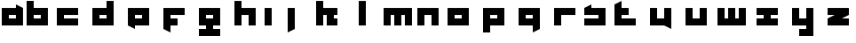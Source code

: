 SplineFontDB: 3.0
FontName: Industrial
FullName: Industrial
FamilyName: Asabina
Weight: Regular
Copyright: Copyright (c) 2017, Asabina GmbH <type.industrial@asabina.de>
UComments: "A decorative type used in the wordmark for Asabina Gmbh. The type intents to look industrial and resemble some attributes one may find in typefaces associated with sci-fi productions."
FontLog: "2017-9-16: Starting a prototype in FontForge (http://fontforge.org) based on some characters designed in Inkscape"
Version: 0.0.1
ItalicAngle: 0
UnderlinePosition: -202
UnderlineWidth: 101
Ascent: 1416
Descent: 608
InvalidEm: 0
LayerCount: 2
Layer: 0 0 "Back" 1
Layer: 1 0 "Fore" 0
XUID: [1021 1019 -1955934214 2614676]
FSType: 0
OS2Version: 0
OS2_WeightWidthSlopeOnly: 0
OS2_UseTypoMetrics: 1
CreationTime: 1505574909
ModificationTime: 1505670950
PfmFamily: 17
TTFWeight: 400
TTFWidth: 5
LineGap: 182
VLineGap: 0
OS2TypoAscent: 0
OS2TypoAOffset: 1
OS2TypoDescent: 0
OS2TypoDOffset: 1
OS2TypoLinegap: 182
OS2WinAscent: 0
OS2WinAOffset: 1
OS2WinDescent: 0
OS2WinDOffset: 1
HheadAscent: 0
HheadAOffset: 1
HheadDescent: 0
HheadDOffset: 1
OS2Vendor: 'PfEd'
MarkAttachClasses: 1
DEI: 91125
LangName: 1033
Encoding: ISO8859-1
UnicodeInterp: none
NameList: AGL For New Fonts
DisplaySize: -48
AntiAlias: 1
FitToEm: 0
WinInfo: 0 24 21
BeginPrivate: 0
EndPrivate
Grid
2022 2428 m 0
 2022 -1620 l 1024
  Named: "2022"
0 2625 m 0
 0 -1423 l 1024
  Named: "2"
-2024 -606 m 0
 4048 -606 l 1024
  Named: "s3"
-2024 -404 m 0
 4048 -404 l 1024
  Named: "s2"
-2024 -202 m 0
 4048 -202 l 1024
  Named: "s1"
-2024 1414 m 0
 4048 1414 l 1024
  Named: "n7"
-2024 1212 m 0
 4048 1212 l 1024
  Named: "n6"
-2024 1010 m 0
 4048 1010 l 1024
  Named: "n5"
-2024 808 m 0
 4048 808 l 1024
  Named: "n4"
-2023.890625 606 m 0
 4048.109375 606 l 1024
  Named: "n3"
-2024 404 m 0
 4048 404 l 1024
  Named: "n2"
-2024 202 m 0
 4048 202 l 1024
  Named: "n1"
204 2630.86816406 m 0
 204 -1417.13183594 l 1024
  Named: "204"
406 2631.234375 m 0
 406 -1416.765625 l 1024
  Named: "406"
608 2631.4375 m 0
 608 -1416.5625 l 1024
  Named: "608"
1820 2631 m 0
 1820 -1417 l 1024
  Named: "1820"
1618 2631 m 0
 1618 -1417 l 1024
  Named: "1618"
1416 2631 m 0
 1416 -1417 l 1024
  Named: "1416"
810 2630.375 m 0
 810 -1417.625 l 1024
  Named: "810"
1214 2631.0859375 m 0
 1214 -1416.9140625 l 1024
  Named: "1214"
1012 2631 m 4
 1012 -1417 l 1028
  Named: "center"
EndSplineSet
TeXData: 1 0 0 346030 173015 115343 0 1048576 115343 783286 444596 497025 792723 393216 433062 380633 303038 157286 324010 404750 52429 2506097 1059062 262144
BeginChars: 256 26

StartChar: a
Encoding: 97 97 0
Width: 1414
VWidth: 0
Flags: HW
LayerCount: 2
Fore
SplineSet
505 404 m 1
 505 606 l 1
 909 606 l 1
 909 404 l 5
 778.651367188 404 635.349609375 404 505 404 c 1
101 0 m 1
 505 0 909 0 1313 0 c 1
 1313 1010 l 1
 909 1211.99707031 l 1
 909 1010 l 1
 639.689453125 1010 370.310546875 1010 101 1010 c 1
 101 673.333007812 101 336.666992188 101 0 c 1
EndSplineSet
EndChar

StartChar: s
Encoding: 115 115 1
Width: 1414
VWidth: 0
Flags: HW
LayerCount: 2
Fore
SplineSet
101 0 m 29
 1313 0 l 25
 1313 1010 l 17
 1043.66699219 1010 774.333007812 1010 505 1010 c 9
 505 1212 l 17
 360.23828125 1138.17773438 227.58984375 1072.14257812 101 1010 c 9
 101 606 l 25
 909 606 l 25
 909 404 l 17
 639.666992188 404 370.333007812 404 101 404 c 9
 101 0 l 29
EndSplineSet
EndChar

StartChar: b
Encoding: 98 98 2
Width: 1414
VWidth: 0
Flags: HW
LayerCount: 2
Fore
SplineSet
505 606 m 25
 505 404 l 25
 909 404 l 25
 910 606 l 25
 505 606 l 25
101 1414 m 29
 505 1414 l 25
 505 1010 l 25
 1313 1010 l 25
 1313 0 l 25
 101 0 l 25
 101 1414 l 29
EndSplineSet
EndChar

StartChar: i
Encoding: 105 105 3
Width: 606
VWidth: 0
Flags: HW
LayerCount: 2
Fore
SplineSet
101 0 m 25
 505 0 l 25
 505 1010 l 25
 101 1010 l 25
 101 0 l 25
EndSplineSet
EndChar

StartChar: n
Encoding: 110 110 4
Width: 1414
VWidth: 0
Flags: HW
LayerCount: 2
Fore
SplineSet
101 0 m 25
 505 0 l 25
 505 606 l 25
 909 606 l 25
 909 0 l 25
 1313 0 l 25
 1313 1010 l 25
 101 1010 l 25
 101 0 l 25
EndSplineSet
EndChar

StartChar: q
Encoding: 113 113 5
Width: 2024
VWidth: 0
Flags: HW
LayerCount: 2
Fore
SplineSet
810 404 m 25
 810 606 l 25
 1214 606 l 25
 1214 404 l 25
 810 404 l 25
406 0 m 1
 1216 0 l 5
 1216 -404 l 1
 1620 -202 l 1
 1618 1010 l 1
 406 1010 l 25
 406 0 l 1
EndSplineSet
EndChar

StartChar: c
Encoding: 99 99 6
Width: 2024
VWidth: 0
Flags: H
LayerCount: 2
Fore
SplineSet
406 0 m 25
 1618 0 l 29
 1618 404 l 25
 809.99997586 404 l 25
 809.99997586 606 l 25
 1618 606 l 25
 1618 1010 l 25
 406 1010 l 25
 406 0 l 25
EndSplineSet
EndChar

StartChar: d
Encoding: 100 100 7
Width: 2024
VWidth: 0
Flags: H
LayerCount: 2
Fore
SplineSet
810 606 m 25
 1214 606 l 25
 1214 404 l 25
 810 404 l 25
 810 606 l 25
406 0 m 29
 1618 0 l 25
 1618 1414 l 25
 1214 1414 l 25
 1214 1010 l 25
 406 1010 l 25
 406 0 l 29
EndSplineSet
EndChar

StartChar: e
Encoding: 101 101 8
Width: 2024
VWidth: 0
Flags: H
LayerCount: 2
Fore
SplineSet
810 606 m 25
 1214 606 l 25
 1214 404 l 25
 810 404 l 25
 810 606 l 25
406 0 m 29
 810 -202 l 25
 810 0 l 25
 1618 0 l 25
 1618 1010 l 25
 406 1010 l 25
 406 0 l 29
EndSplineSet
EndChar

StartChar: f
Encoding: 102 102 9
Width: 2024
VWidth: 0
Flags: H
LayerCount: 2
Fore
SplineSet
406 1010 m 25
 406 -202 l 25
 810 -404 l 29
 810 0 l 25
 1214 0 l 25
 1214 404 l 25
 810 404 l 25
 809.99997586 606 l 25
 1618 606 l 25
 1618 1010 l 25
 406 1010 l 25
EndSplineSet
EndChar

StartChar: g
Encoding: 103 103 10
Width: 2024
VWidth: 0
Flags: H
LayerCount: 2
Fore
SplineSet
810 404 m 25
 810 606 l 25
 1214 606 l 25
 1214 404 l 25
 810 404 l 25
406 0 m 1
 810 0 l 25
 810 -202 l 25
 406 -202 l 29
 406 -606 l 25
 1618 -606 l 1
 1618 -202 l 1
 1214 -202 l 25
 1214 0 l 25
 1618 0 l 1
 1618 1010 l 25
 406 1010 l 1
 406 0 l 1
EndSplineSet
EndChar

StartChar: h
Encoding: 104 104 11
Width: 2024
VWidth: 0
Flags: H
LayerCount: 2
Fore
SplineSet
406 0 m 25
 810 0 l 29
 810 606 l 25
 1214 606 l 25
 1214 0 l 25
 1618 0 l 25
 1618 1010 l 25
 810 1010 l 25
 810 1414 l 25
 406 1414 l 25
 406 0 l 25
EndSplineSet
EndChar

StartChar: j
Encoding: 106 106 12
Width: 2024
VWidth: 0
Flags: H
LayerCount: 2
Fore
SplineSet
810 1010 m 25
 810 -404 l 29
 1214 -202 l 25
 1214 1010 l 25
 810 1010 l 25
EndSplineSet
EndChar

StartChar: k
Encoding: 107 107 13
Width: 2024
VWidth: 0
Flags: H
LayerCount: 2
Fore
SplineSet
406 0 m 25
 810 0 l 29
 810 606 l 25
 1012 606 l 25
 1012 0 l 25
 1618 0 l 25
 1618 404 l 25
 1415.9999578 404 l 25
 1416 606 l 25
 1618 606 l 25
 1618 1010 l 25
 810 1010 l 25
 810 1414 l 25
 406 1414 l 25
 406 0 l 25
EndSplineSet
EndChar

StartChar: l
Encoding: 108 108 14
Width: 2024
VWidth: 0
Flags: H
LayerCount: 2
Fore
SplineSet
810 0 m 25
 1214 0 l 25
 1214 1414 l 25
 810 1414 l 29
 810 0 l 25
EndSplineSet
EndChar

StartChar: m
Encoding: 109 109 15
Width: 2024
VWidth: 0
Flags: H
LayerCount: 2
Fore
SplineSet
204 0 m 29
 608 0 l 29
 608 606 l 29
 810 606 l 29
 810 0 l 29
 1214 0 l 29
 1212 606 l 29
 1414 606 l 29
 1416 0 l 29
 1820 0 l 29
 1820 1010 l 29
 204 1010 l 29
 204 0 l 29
EndSplineSet
EndChar

StartChar: o
Encoding: 111 111 16
Width: 2024
VWidth: 0
Flags: H
LayerCount: 2
Fore
SplineSet
810 404 m 29
 810 606 l 29
 1214 606 l 29
 1214 404 l 29
 810 404 l 29
406 0 m 29
 1618 0 l 29
 1618 1010 l 29
 406 1010 l 29
 406 0 l 29
EndSplineSet
EndChar

StartChar: p
Encoding: 112 112 17
Width: 2024
VWidth: 0
Flags: H
LayerCount: 2
Fore
SplineSet
810 404 m 25
 810 606 l 25
 1214 606 l 25
 1214 404 l 25
 810 404 l 25
406 -404 m 5
 810 -404 l 1
 810 0 l 1
 1618 0 l 9
 1618 1010 l 25
 406 1010 l 25
 406 -404 l 5
EndSplineSet
EndChar

StartChar: r
Encoding: 114 114 18
Width: 2024
VWidth: 0
Flags: H
LayerCount: 2
Fore
SplineSet
406 0 m 29
 810 0 l 25
 810 606 l 25
 1618 606 l 25
 1618 1010 l 25
 406 1010 l 25
 406 0 l 29
EndSplineSet
EndChar

StartChar: t
Encoding: 116 116 19
Width: 2024
VWidth: 0
Flags: H
LayerCount: 2
Fore
SplineSet
406 0 m 9
 1618 0 l 25
 1618 404 l 25
 810 404 l 25
 810 606 l 25
 1214 606 l 29
 1214 1010 l 25
 810 1010 l 25
 810 1414 l 25
 406 1212 l 17
 406 811.333333333 406 400.666666667 406 0 c 9
EndSplineSet
EndChar

StartChar: u
Encoding: 117 117 20
Width: 2024
VWidth: 0
Flags: H
LayerCount: 2
Fore
SplineSet
406 0 m 25
 1214 0 l 25
 1618 -202 l 25
 1618 1010 l 25
 1214 1010 l 29
 1214 404 l 25
 810 404 l 25
 810 1010 l 25
 406 1010 l 25
 406 0 l 25
EndSplineSet
EndChar

StartChar: v
Encoding: 118 118 21
Width: 2024
VWidth: 0
Flags: H
LayerCount: 2
Fore
SplineSet
406 0 m 29
 1618 0 l 25
 1618 1010 l 25
 1214 1010 l 25
 1214 404 l 25
 810 404 l 25
 810 1010 l 25
 406 1010 l 25
 406 0 l 29
EndSplineSet
EndChar

StartChar: w
Encoding: 119 119 22
Width: 2024
VWidth: 0
Flags: HW
LayerCount: 2
Fore
SplineSet
204 0 m 25
 1820 0 l 29
 1820 1010 l 25
 1416 1010 l 25
 1416 404 l 25
 1214 404 l 25
 1214 1010 l 25
 810 1010 l 25
 810 404 l 25
 608 404 l 25
 608 1010 l 25
 204 1010 l 25
 204 0 l 25
EndSplineSet
EndChar

StartChar: x
Encoding: 120 120 23
Width: 2024
VWidth: 0
Flags: H
LayerCount: 2
Fore
SplineSet
406 0 m 25
 1618 0 l 25
 1618 404 l 25
 1214 404 l 25
 1214 606 l 25
 1618 606 l 25
 1618 1010 l 25
 406 1010 l 25
 406 606 l 25
 810 606 l 25
 810 404 l 29
 406 404 l 25
 406 0 l 25
EndSplineSet
EndChar

StartChar: y
Encoding: 121 121 24
Width: 2024
VWidth: 0
Flags: H
LayerCount: 2
Fore
SplineSet
406 0 m 25
 1214 0 l 25
 1214 -202 l 25
 810 -202 l 25
 810 -606 l 25
 1618 -606 l 25
 1618 1010 l 25
 1214 1010 l 25
 1214 404 l 25
 810 404 l 25
 810 1010 l 29
 406 1010 l 25
 406 0 l 25
EndSplineSet
EndChar

StartChar: z
Encoding: 122 122 25
Width: 2024
VWidth: 0
Flags: HO
LayerCount: 2
Fore
SplineSet
1618 1010 m 29
 406 1010 l 25
 406 606 l 25
 810 606 l 25
 406 404 l 25
 406 0 l 25
 1618 0 l 25
 1618 404 l 1
 1214 404 l 1
 1618 606 l 1
 1618 1010 l 29
EndSplineSet
EndChar
EndChars
EndSplineFont
